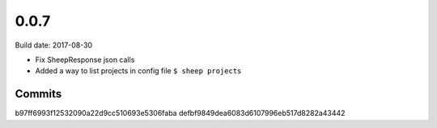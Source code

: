 0.0.7
=====

Build date: 2017-08-30

* Fix SheepResponse json calls
* Added a way to list projects in config file ``$ sheep projects``

Commits
-------
b97ff6993f12532090a22d9cc510693e5306faba
defbf9849dea6083d6107996eb517d8282a43442